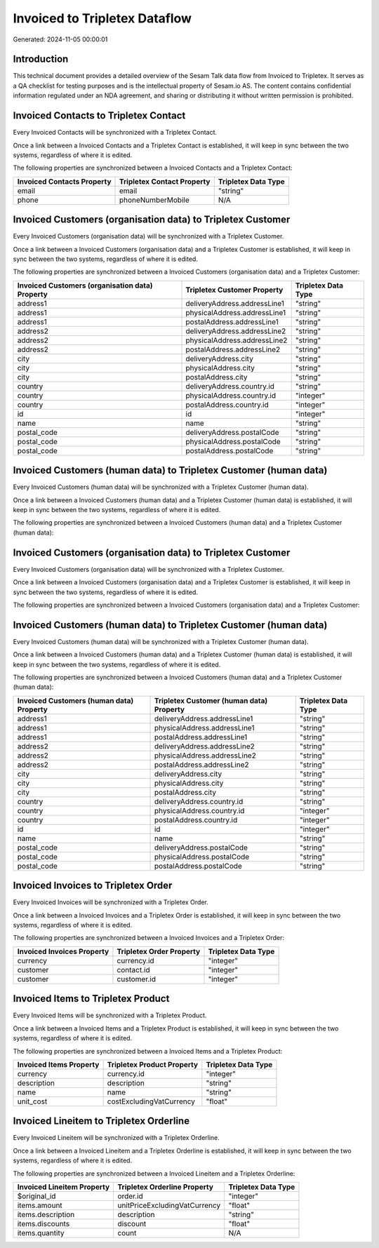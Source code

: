 ==============================
Invoiced to Tripletex Dataflow
==============================

Generated: 2024-11-05 00:00:01

Introduction
------------

This technical document provides a detailed overview of the Sesam Talk data flow from Invoiced to Tripletex. It serves as a QA checklist for testing purposes and is the intellectual property of Sesam.io AS. The content contains confidential information regulated under an NDA agreement, and sharing or distributing it without written permission is prohibited.

Invoiced Contacts to Tripletex Contact
--------------------------------------
Every Invoiced Contacts will be synchronized with a Tripletex Contact.

Once a link between a Invoiced Contacts and a Tripletex Contact is established, it will keep in sync between the two systems, regardless of where it is edited.

The following properties are synchronized between a Invoiced Contacts and a Tripletex Contact:

.. list-table::
   :header-rows: 1

   * - Invoiced Contacts Property
     - Tripletex Contact Property
     - Tripletex Data Type
   * - email
     - email
     - "string"
   * - phone
     - phoneNumberMobile
     - N/A


Invoiced Customers (organisation data) to Tripletex Customer
------------------------------------------------------------
Every Invoiced Customers (organisation data) will be synchronized with a Tripletex Customer.

Once a link between a Invoiced Customers (organisation data) and a Tripletex Customer is established, it will keep in sync between the two systems, regardless of where it is edited.

The following properties are synchronized between a Invoiced Customers (organisation data) and a Tripletex Customer:

.. list-table::
   :header-rows: 1

   * - Invoiced Customers (organisation data) Property
     - Tripletex Customer Property
     - Tripletex Data Type
   * - address1
     - deliveryAddress.addressLine1
     - "string"
   * - address1
     - physicalAddress.addressLine1
     - "string"
   * - address1
     - postalAddress.addressLine1
     - "string"
   * - address2
     - deliveryAddress.addressLine2
     - "string"
   * - address2
     - physicalAddress.addressLine2
     - "string"
   * - address2
     - postalAddress.addressLine2
     - "string"
   * - city
     - deliveryAddress.city
     - "string"
   * - city
     - physicalAddress.city
     - "string"
   * - city
     - postalAddress.city
     - "string"
   * - country
     - deliveryAddress.country.id
     - "string"
   * - country
     - physicalAddress.country.id
     - "integer"
   * - country
     - postalAddress.country.id
     - "integer"
   * - id
     - id
     - "integer"
   * - name
     - name
     - "string"
   * - postal_code
     - deliveryAddress.postalCode
     - "string"
   * - postal_code
     - physicalAddress.postalCode
     - "string"
   * - postal_code
     - postalAddress.postalCode
     - "string"


Invoiced Customers (human data) to Tripletex Customer (human data)
------------------------------------------------------------------
Every Invoiced Customers (human data) will be synchronized with a Tripletex Customer (human data).

Once a link between a Invoiced Customers (human data) and a Tripletex Customer (human data) is established, it will keep in sync between the two systems, regardless of where it is edited.

The following properties are synchronized between a Invoiced Customers (human data) and a Tripletex Customer (human data):

.. list-table::
   :header-rows: 1

   * - Invoiced Customers (human data) Property
     - Tripletex Customer (human data) Property
     - Tripletex Data Type


Invoiced Customers (organisation data) to Tripletex Customer
------------------------------------------------------------
Every Invoiced Customers (organisation data) will be synchronized with a Tripletex Customer.

Once a link between a Invoiced Customers (organisation data) and a Tripletex Customer is established, it will keep in sync between the two systems, regardless of where it is edited.

The following properties are synchronized between a Invoiced Customers (organisation data) and a Tripletex Customer:

.. list-table::
   :header-rows: 1

   * - Invoiced Customers (organisation data) Property
     - Tripletex Customer Property
     - Tripletex Data Type


Invoiced Customers (human data) to Tripletex Customer (human data)
------------------------------------------------------------------
Every Invoiced Customers (human data) will be synchronized with a Tripletex Customer (human data).

Once a link between a Invoiced Customers (human data) and a Tripletex Customer (human data) is established, it will keep in sync between the two systems, regardless of where it is edited.

The following properties are synchronized between a Invoiced Customers (human data) and a Tripletex Customer (human data):

.. list-table::
   :header-rows: 1

   * - Invoiced Customers (human data) Property
     - Tripletex Customer (human data) Property
     - Tripletex Data Type
   * - address1
     - deliveryAddress.addressLine1
     - "string"
   * - address1
     - physicalAddress.addressLine1
     - "string"
   * - address1
     - postalAddress.addressLine1
     - "string"
   * - address2
     - deliveryAddress.addressLine2
     - "string"
   * - address2
     - physicalAddress.addressLine2
     - "string"
   * - address2
     - postalAddress.addressLine2
     - "string"
   * - city
     - deliveryAddress.city
     - "string"
   * - city
     - physicalAddress.city
     - "string"
   * - city
     - postalAddress.city
     - "string"
   * - country
     - deliveryAddress.country.id
     - "string"
   * - country
     - physicalAddress.country.id
     - "integer"
   * - country
     - postalAddress.country.id
     - "integer"
   * - id
     - id
     - "integer"
   * - name
     - name
     - "string"
   * - postal_code
     - deliveryAddress.postalCode
     - "string"
   * - postal_code
     - physicalAddress.postalCode
     - "string"
   * - postal_code
     - postalAddress.postalCode
     - "string"


Invoiced Invoices to Tripletex Order
------------------------------------
Every Invoiced Invoices will be synchronized with a Tripletex Order.

Once a link between a Invoiced Invoices and a Tripletex Order is established, it will keep in sync between the two systems, regardless of where it is edited.

The following properties are synchronized between a Invoiced Invoices and a Tripletex Order:

.. list-table::
   :header-rows: 1

   * - Invoiced Invoices Property
     - Tripletex Order Property
     - Tripletex Data Type
   * - currency
     - currency.id
     - "integer"
   * - customer
     - contact.id
     - "integer"
   * - customer
     - customer.id
     - "integer"


Invoiced Items to Tripletex Product
-----------------------------------
Every Invoiced Items will be synchronized with a Tripletex Product.

Once a link between a Invoiced Items and a Tripletex Product is established, it will keep in sync between the two systems, regardless of where it is edited.

The following properties are synchronized between a Invoiced Items and a Tripletex Product:

.. list-table::
   :header-rows: 1

   * - Invoiced Items Property
     - Tripletex Product Property
     - Tripletex Data Type
   * - currency
     - currency.id
     - "integer"
   * - description
     - description
     - "string"
   * - name
     - name
     - "string"
   * - unit_cost
     - costExcludingVatCurrency
     - "float"


Invoiced Lineitem to Tripletex Orderline
----------------------------------------
Every Invoiced Lineitem will be synchronized with a Tripletex Orderline.

Once a link between a Invoiced Lineitem and a Tripletex Orderline is established, it will keep in sync between the two systems, regardless of where it is edited.

The following properties are synchronized between a Invoiced Lineitem and a Tripletex Orderline:

.. list-table::
   :header-rows: 1

   * - Invoiced Lineitem Property
     - Tripletex Orderline Property
     - Tripletex Data Type
   * - $original_id
     - order.id
     - "integer"
   * - items.amount
     - unitPriceExcludingVatCurrency
     - "float"
   * - items.description
     - description
     - "string"
   * - items.discounts
     - discount
     - "float"
   * - items.quantity
     - count
     - N/A

